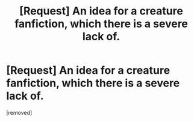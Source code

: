 #+TITLE: [Request] An idea for a creature fanfiction, which there is a severe lack of.

* [Request] An idea for a creature fanfiction, which there is a severe lack of.
:PROPERTIES:
:Score: 1
:DateUnix: 1555157495.0
:DateShort: 2019-Apr-13
:END:
[removed]

